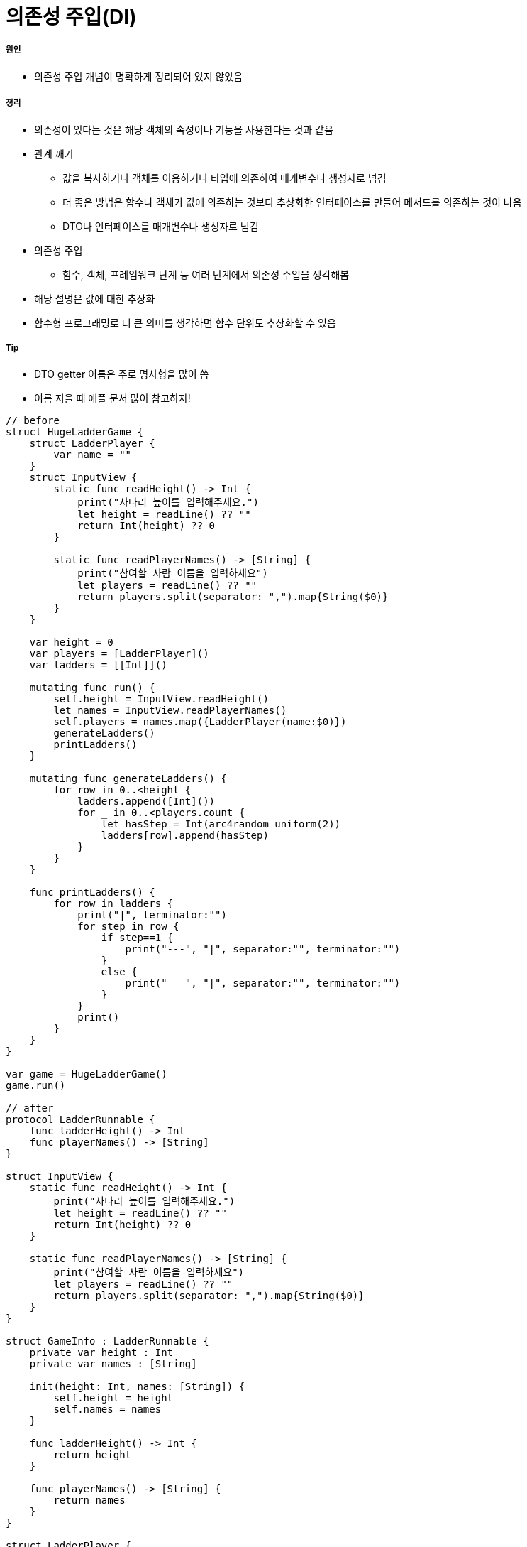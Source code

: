 = 의존성 주입(DI)

===== 원인
* 의존성 주입 개념이 명확하게 정리되어 있지 않았음

===== 정리
* 의존성이 있다는 것은 해당 객체의 속성이나 기능을 사용한다는 것과 같음
* 관계 깨기
** 값을 복사하거나 객체를 이용하거나 타입에 의존하여 매개변수나 생성자로 넘김
** 더 좋은 방법은 함수나 객체가 값에 의존하는 것보다 추상화한 인터페이스를 만들어 메서드를 의존하는 것이 나음
** DTO나 인터페이스를 매개변수나 생성자로 넘김
* 의존성 주입 
** 함수, 객체, 프레임워크 단계 등 여러 단계에서 의존성 주입을 생각해봄
* 해당 설명은 값에 대한 추상화
* 함수형 프로그래밍로 더 큰 의미를 생각하면 함수 단위도 추상화할 수 있음

===== Tip
* DTO getter 이름은 주로 명사형을 많이 씀
* 이름 지을 때 애플 문서 많이 참고하자!

[source, swift]
----
// before
struct HugeLadderGame {
    struct LadderPlayer {
        var name = ""
    }
    struct InputView {
        static func readHeight() -> Int {
            print("사다리 높이를 입력해주세요.")
            let height = readLine() ?? ""
            return Int(height) ?? 0
        }
        
        static func readPlayerNames() -> [String] {
            print("참여할 사람 이름을 입력하세요")
            let players = readLine() ?? ""
            return players.split(separator: ",").map{String($0)}
        }
    }
    
    var height = 0
    var players = [LadderPlayer]()
    var ladders = [[Int]]()
    
    mutating func run() {
        self.height = InputView.readHeight()
        let names = InputView.readPlayerNames()
        self.players = names.map({LadderPlayer(name:$0)})
        generateLadders()
        printLadders()
    }
    
    mutating func generateLadders() {
        for row in 0..<height {
            ladders.append([Int]())
            for _ in 0..<players.count {
                let hasStep = Int(arc4random_uniform(2))
                ladders[row].append(hasStep)
            }
        }
    }
    
    func printLadders() {
        for row in ladders {
            print("|", terminator:"")
            for step in row {
                if step==1 {
                    print("---", "|", separator:"", terminator:"")
                }
                else {
                    print("   ", "|", separator:"", terminator:"")
                }
            }
            print()
        }
    }
}

var game = HugeLadderGame()
game.run()

// after
protocol LadderRunnable {
    func ladderHeight() -> Int
    func playerNames() -> [String]
}

struct InputView {
    static func readHeight() -> Int {
        print("사다리 높이를 입력해주세요.")
        let height = readLine() ?? ""
        return Int(height) ?? 0
    }
    
    static func readPlayerNames() -> [String] {
        print("참여할 사람 이름을 입력하세요")
        let players = readLine() ?? ""
        return players.split(separator: ",").map{String($0)}
    }
}

struct GameInfo : LadderRunnable {
    private var height : Int
    private var names : [String]
    
    init(height: Int, names: [String]) {
        self.height = height
        self.names = names
    }
    
    func ladderHeight() -> Int {
        return height
    }
    
    func playerNames() -> [String] {
        return names
    }
}

struct LadderPlayer {
    var name = ""
}

struct SmallLadderGame {
    static func run(runner : LadderRunnable) {
        let ladders = LadderGenerater.generateLadders(runner: runner)
        let ladderInfo = LadderInfo(steps: ladders)
        OutputView().printLadders(printable: ladderInfo)
    }
}

struct LadderGenerater {
    static func generateLadders(runner : LadderRunnable) -> [[Int]] {
        var ladders = [[Int]]()
        let names = runner.playerNames()
        let players = names.map({LadderPlayer(name:$0)})
        
        for row in 0..<runner.ladderHeight() {
            ladders.append([Int]())
            for _ in 0..<players.count {
                let hasStep = Int(arc4random_uniform(4))
                ladders[row].append(hasStep)
            }
        }
        return ladders
    }
}

protocol LadderPrintable {
    func ladders() -> [[Int]]
}
struct LadderInfo : LadderPrintable {
    private var ladderSteps: [[Int]]

    func ladders() -> [[Int]] {
        return ladderSteps
    }
    
    init(steps: [[Int]]) {
        self.ladderSteps = steps
    }
}

struct OutputView {
    // print도 반복되기 때문에 기능 단위도 추상화 가능

    /*
    func printLadders(printable: LadderPrintable, worker: () -> Void) {
        for row in printable.ladders() {
            worker("|", terminator:"")
            for step in row {
                switch step {
                case 1:
                    worker("---", "|", separator:"", terminator:"")
                case 2:
                    worker("--\\", "|", separator:"", terminator:"")
                case 3:
                    worker("/--", "|", separator:"", terminator:"")
                default:
                    worker("   ", "|", separator:"", terminator:"")
                }
            }

            worker()
        }
    }
    */


    func printLadders(printable: LadderPrintable) {
        for row in printable.ladders() {
            print("|", terminator:"")
            for step in row {
                switch step {
                case 1:
                    print("---", "|", separator:"", terminator:"")
                case 2:
                    print("--\\", "|", separator:"", terminator:"")
                case 3:
                    print("/--", "|", separator:"", terminator:"")
                default:
                    print("   ", "|", separator:"", terminator:"")
                }
            }
            print()
        }
    }
}

//main
let gameInfo = GameInfo(height: InputView.readHeight(),
                        names: InputView.readPlayerNames())
struct GameInfoMock : LadderRunnable {
    func ladderHeight() -> Int {
        return 0
    }
    
    func playerNames() -> [String] {
        return ["aaaaaaaaaaaaaaaaaa"]
    }
}
SmallLadderGame.run(runner:GameInfoMock())
----

=== 참고
* https://gist.github.com/godrm/f835c2f682a70be68dfe50af535c882e[JK Gist]